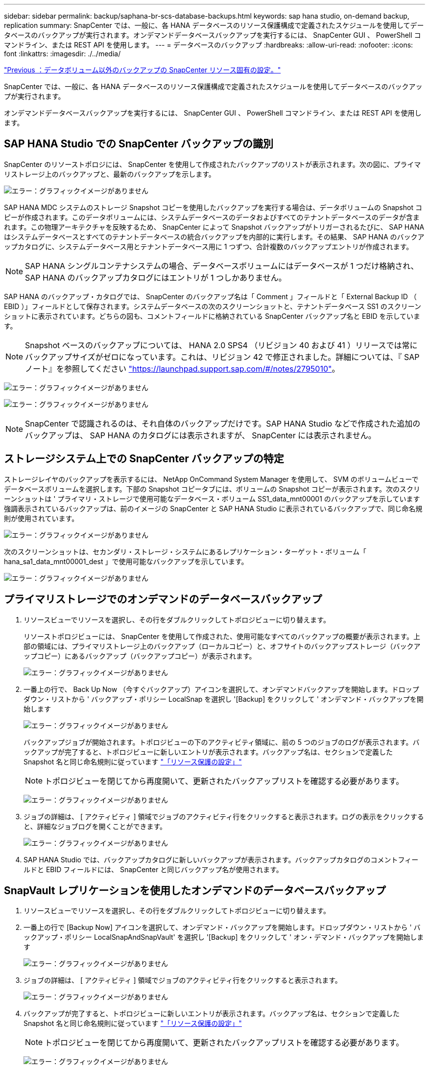 ---
sidebar: sidebar 
permalink: backup/saphana-br-scs-database-backups.html 
keywords: sap hana studio, on-demand backup, replication 
summary: SnapCenter では、一般に、各 HANA データベースのリソース保護構成で定義されたスケジュールを使用してデータベースのバックアップが実行されます。オンデマンドデータベースバックアップを実行するには、 SnapCenter GUI 、 PowerShell コマンドライン、または REST API を使用します。 
---
= データベースのバックアップ
:hardbreaks:
:allow-uri-read: 
:nofooter: 
:icons: font
:linkattrs: 
:imagesdir: ./../media/


link:saphana-br-scs-snapcenter-resource-specific-configuration-for-non-data-volume-backups.html["Previous ：データボリューム以外のバックアップの SnapCenter リソース固有の設定。"]

SnapCenter では、一般に、各 HANA データベースのリソース保護構成で定義されたスケジュールを使用してデータベースのバックアップが実行されます。

オンデマンドデータベースバックアップを実行するには、 SnapCenter GUI 、 PowerShell コマンドライン、または REST API を使用します。



== SAP HANA Studio での SnapCenter バックアップの識別

SnapCenter のリソーストポロジには、 SnapCenter を使用して作成されたバックアップのリストが表示されます。次の図に、プライマリストレージ上のバックアップと、最新のバックアップを示します。

image:saphana-br-scs-image82.png["エラー：グラフィックイメージがありません"]

SAP HANA MDC システムのストレージ Snapshot コピーを使用したバックアップを実行する場合は、データボリュームの Snapshot コピーが作成されます。このデータボリュームには、システムデータベースのデータおよびすべてのテナントデータベースのデータが含まれます。この物理アーキテクチャを反映するため、 SnapCenter によって Snapshot バックアップがトリガーされるたびに、 SAP HANA はシステムデータベースとすべてのテナントデータベースの統合バックアップを内部的に実行します。その結果、 SAP HANA のバックアップカタログに、システムデータベース用とテナントデータベース用に 1 つずつ、合計複数のバックアップエントリが作成されます。


NOTE: SAP HANA シングルコンテナシステムの場合、データベースボリュームにはデータベースが 1 つだけ格納され、 SAP HANA のバックアップカタログにはエントリが 1 つしかありません。

SAP HANA のバックアップ・カタログでは、 SnapCenter のバックアップ名は「 Comment 」フィールドと「 External Backup ID （ EBID ）」フィールドとして保存されます。システムデータベースの次のスクリーンショットと、テナントデータベース SS1 のスクリーンショットに表示されています。どちらの図も、コメントフィールドに格納されている SnapCenter バックアップ名と EBID を示しています。


NOTE: Snapshot ベースのバックアップについては、 HANA 2.0 SPS4 （リビジョン 40 および 41 ）リリースでは常にバックアップサイズがゼロになっています。これは、リビジョン 42 で修正されました。詳細については、『 SAP ノート』を参照してください https://launchpad.support.sap.com/["https://launchpad.support.sap.com/#/notes/2795010"^]。

image:saphana-br-scs-image83.png["エラー：グラフィックイメージがありません"]

image:saphana-br-scs-image84.png["エラー：グラフィックイメージがありません"]


NOTE: SnapCenter で認識されるのは、それ自体のバックアップだけです。SAP HANA Studio などで作成された追加のバックアップは、 SAP HANA のカタログには表示されますが、 SnapCenter には表示されません。



== ストレージシステム上での SnapCenter バックアップの特定

ストレージレイヤのバックアップを表示するには、 NetApp OnCommand System Manager を使用して、 SVM のボリュームビューでデータベースボリュームを選択します。下部の Snapshot コピータブには、ボリュームの Snapshot コピーが表示されます。次のスクリーンショットは ' プライマリ・ストレージで使用可能なデータベース・ボリューム SS1_data_mnt00001 のバックアップを示しています強調表示されているバックアップは、前のイメージの SnapCenter と SAP HANA Studio に表示されているバックアップで、同じ命名規則が使用されています。

image:saphana-br-scs-image85.png["エラー：グラフィックイメージがありません"]

次のスクリーンショットは、セカンダリ・ストレージ・システムにあるレプリケーション・ターゲット・ボリューム「 hana_sa1_data_mnt00001_dest 」で使用可能なバックアップを示しています。

image:saphana-br-scs-image86.png["エラー：グラフィックイメージがありません"]



== プライマリストレージでのオンデマンドのデータベースバックアップ

. リソースビューでリソースを選択し、その行をダブルクリックしてトポロジビューに切り替えます。
+
リソーストポロジビューには、 SnapCenter を使用して作成された、使用可能なすべてのバックアップの概要が表示されます。上部の領域には、プライマリストレージ上のバックアップ（ローカルコピー）と、オフサイトのバックアップストレージ（バックアップコピー）にあるバックアップ（バックアップコピー）が表示されます。

+
image:saphana-br-scs-image86.5.png["エラー：グラフィックイメージがありません"]

. 一番上の行で、 Back Up Now （今すぐバックアップ）アイコンを選択して、オンデマンドバックアップを開始します。ドロップダウン・リストから ' バックアップ・ポリシー LocalSnap を選択し '[Backup] をクリックして ' オンデマンド・バックアップを開始します
+
image:saphana-br-scs-image87.png["エラー：グラフィックイメージがありません"]

+
バックアップジョブが開始されます。トポロジビューの下のアクティビティ領域に、前の 5 つのジョブのログが表示されます。バックアップが完了すると、トポロジビューに新しいエントリが表示されます。バックアップ名は、セクションで定義した Snapshot 名と同じ命名規則に従っています link:saphana-br-scs-snapcenter-resource-specific-configuration-for-sap-hana-database-backups.html#resource-protection-configuration["「リソース保護の設定」"]

+

NOTE: トポロジビューを閉じてから再度開いて、更新されたバックアップリストを確認する必要があります。

+
image:saphana-br-scs-image88.png["エラー：グラフィックイメージがありません"]

. ジョブの詳細は、 [ アクティビティ ] 領域でジョブのアクティビティ行をクリックすると表示されます。ログの表示をクリックすると、詳細なジョブログを開くことができます。
+
image:saphana-br-scs-image89.png["エラー：グラフィックイメージがありません"]

. SAP HANA Studio では、バックアップカタログに新しいバックアップが表示されます。バックアップカタログのコメントフィールドと EBID フィールドには、 SnapCenter と同じバックアップ名が使用されます。




== SnapVault レプリケーションを使用したオンデマンドのデータベースバックアップ

. リソースビューでリソースを選択し、その行をダブルクリックしてトポロジビューに切り替えます。
. 一番上の行で [Backup Now] アイコンを選択して、オンデマンド・バックアップを開始します。ドロップダウン・リストから ' バックアップ・ポリシー LocalSnapAndSnapVault' を選択し '[Backup] をクリックして ' オン・デマンド・バックアップを開始します
+
image:saphana-br-scs-image90.png["エラー：グラフィックイメージがありません"]

. ジョブの詳細は、 [ アクティビティ ] 領域でジョブのアクティビティ行をクリックすると表示されます。
+
image:saphana-br-scs-image91.png["エラー：グラフィックイメージがありません"]

. バックアップが完了すると、トポロジビューに新しいエントリが表示されます。バックアップ名は、セクションで定義した Snapshot 名と同じ命名規則に従っています link:saphana-br-scs-snapcenter-resource-specific-configuration-for-sap-hana-database-backups.html#resource-protection-configuration["「リソース保護の設定」"]
+

NOTE: トポロジビューを閉じてから再度開いて、更新されたバックアップリストを確認する必要があります。

+
image:saphana-br-scs-image92.png["エラー：グラフィックイメージがありません"]

. バックアップコピーを選択すると、セカンダリストレージのバックアップが表示されます。レプリケートされたバックアップの名前は、プライマリストレージのバックアップ名と同じです。
+
image:saphana-br-scs-image93.png["エラー：グラフィックイメージがありません"]

. SAP HANA Studio では、バックアップカタログに新しいバックアップが表示されます。バックアップカタログのコメントフィールドと EBID フィールドには、 SnapCenter と同じバックアップ名が使用されます。


link:saphana-br-scs-block-integrity-check.html["次の例は、ブロックの整合性チェックです。"]
